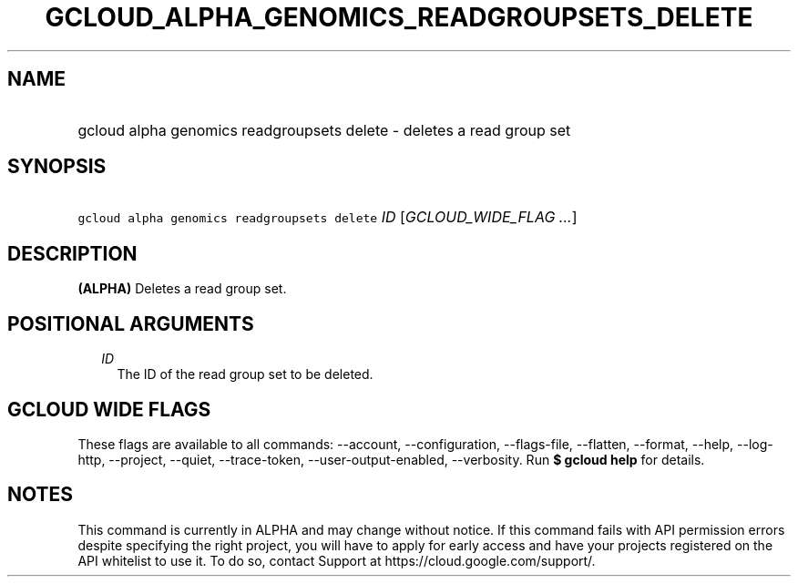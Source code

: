 
.TH "GCLOUD_ALPHA_GENOMICS_READGROUPSETS_DELETE" 1



.SH "NAME"
.HP
gcloud alpha genomics readgroupsets delete \- deletes a read group set



.SH "SYNOPSIS"
.HP
\f5gcloud alpha genomics readgroupsets delete\fR \fIID\fR [\fIGCLOUD_WIDE_FLAG\ ...\fR]



.SH "DESCRIPTION"

\fB(ALPHA)\fR Deletes a read group set.



.SH "POSITIONAL ARGUMENTS"

.RS 2m
.TP 2m
\fIID\fR
The ID of the read group set to be deleted.


.RE
.sp

.SH "GCLOUD WIDE FLAGS"

These flags are available to all commands: \-\-account, \-\-configuration,
\-\-flags\-file, \-\-flatten, \-\-format, \-\-help, \-\-log\-http, \-\-project,
\-\-quiet, \-\-trace\-token, \-\-user\-output\-enabled, \-\-verbosity. Run \fB$
gcloud help\fR for details.



.SH "NOTES"

This command is currently in ALPHA and may change without notice. If this
command fails with API permission errors despite specifying the right project,
you will have to apply for early access and have your projects registered on the
API whitelist to use it. To do so, contact Support at
https://cloud.google.com/support/.

